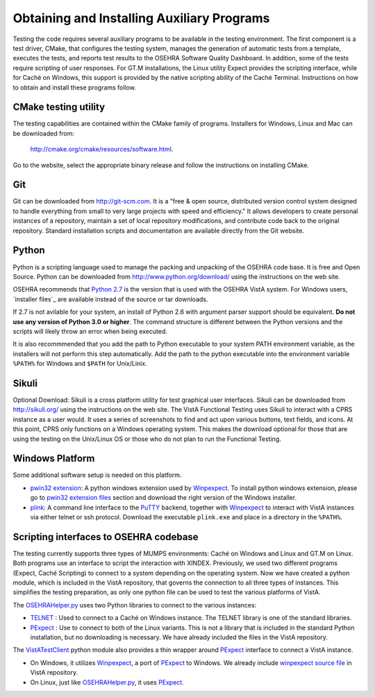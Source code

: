 ﻿Obtaining and Installing Auxiliary Programs
===========================================

.. role:: usertype
    :class: usertype

Testing the code requires several auxiliary programs to be available in the
testing environment.  The first component is a test driver, CMake, that
configures the testing system, manages the generation of automatic tests
from a template, executes the tests, and reports test results to the OSEHRA
Software Quality Dashboard. In addition, some of the tests require scripting
of user responses. For GT.M installations, the Linux utility Expect provides
the scripting interface, while for Caché on Windows, this support is provided
by the native scripting ability of the Caché Terminal.
Instructions on how to obtain and install these programs follow.

CMake testing utility
---------------------

The testing capabilities are contained within the CMake family of programs.
Installers for Windows, Linux and Mac can be downloaded from:

  http://cmake.org/cmake/resources/software.html.

Go to the website, select the appropriate binary release and follow the
instructions on installing CMake.

Git
---
Git can be downloaded from http://git-scm.com. It is a \"free & open source,
distributed version control system designed to handle everything from small to
very large projects with speed and efficiency.\" It allows developers to create
personal instances of a repository, maintain a set of local repository
modifications, and contribute code back to the original repository. Standard
installation scripts and documentation are available directly from the Git
website.

Python
------
Python is a scripting language used to manage the packing and unpacking of the
OSEHRA code base. It is free and Open Source. Python can be downloaded from
http://www.python.org/download/ using the instructions on the web site.

OSEHRA recommends that `Python 2.7`_ is the version that is used with the
OSEHRA VistA system. For Windows users, `installer files`_ are available
instead of the source or tar downloads.

If 2.7 is not avilable for your system, an install of Python 2.6 with argument
parser support should be equivalent.  **Do not use any version of Python 3.0 or
higher**.  The command structure is different between the Python versions and
the scripts will likely throw an error when being executed.

It is also recommmended that you add the path to Python executable to your
system PATH environment variable, as the installers will not perform this step
automatically.  Add the path to the python executable into the environment
variable ``%PATH%`` for Windows and ``$PATH`` for Unix/Linix.

Sikuli
-------
Optional Download:  Sikuli is a cross platform utility for test graphical user
interfaces. Sikuli can be downloaded from http://sikuli.org/ using the
instructions on the web site.  The VistA Functional Testing uses Sikuli to
interact with a CPRS instance as a user would.  It uses a series of screenshots
to find and act upon  various buttons, text fields, and icons.  At this point,
CPRS only functions on a Windows operating system.  This makes the download
optional for those that are using the testing on the Unix/Linux OS or those who
do not plan to run the Functional Testing.

Windows Platform
----------------

Some additional software setup is needed on this platform.

* `pwin32 extension`_: A python windows extension used by `Winpexpect`_.
  To install python windows extension, please go to `pwin32 extension files`_
  section and download the right version of the Windows installer.

* `plink`_: A command line interface to the `PuTTY`_ backend, together with
  `Winpexpect`_ to interact with VistA instances via either telnet or ssh
  protocol. Download the executable ``plink.exe`` and place in a directory
  in the ``%PATH%``.

Scripting interfaces to OSEHRA codebase
---------------------------------------

The testing currently supports three types of MUMPS environments: Caché on
Windows and Linux and GT.M on Linux.  Both programs use an interface to script
the interaction with XINDEX.  Previously, we used two different programs
(Expect, Caché Scripting) to connect to a system depending on the operating
system.  Now we have created a python module, which is included in the VistA
repository, that governs the connection to all three types of instances.
This simplifies the testing preparation, as only one python file can be used to
test the various platforms of VistA.

The OSEHRAHelper.py_ uses two Python libraries to connect to the various
instances:

* TELNET_ :  Used to connect to a Caché on Windows instance. The TELNET library
  is one of the standard libraries.

* PExpect_ :  Use to connect to both of the Linux variants.  This is not a
  library that is included in the standard Python installation, but no
  downloading is necessary.  We have already included the files in the VistA
  repository.

The `VistATestClient`_ python module also provides a thin wrapper around
PExpect_ interface to connect a VistA instance.

* On Windows, it utilizes `Winpexpect`_, a port of PExpect_ to Windows.
  We already include `winpexpect source file`_ in VistA repository.

* On Linux, just like OSEHRAHelper.py_, it uses PExpect_.

.. _TELNET: http://docs.python.org/2/library/telnetlib.html
.. _PExpect: http://www.noah.org/wiki/pexpect
.. _OSEHRAHelper.py:
   http://code.osehra.org/gitweb?p=VistA.git;a=blob;f=Python/vista/OSEHRAHelper.py
.. _`Python 2.7`: http://www.python.org/download/releases/2.7.5/
.. _`installer files': https://www.python.org/downloads/windows/
.. _`pwin32 extension`: http://sourceforge.net/projects/pywin32/
.. _`pwin32 extension files`: http://sourceforge.net/projects/pywin32/files/
.. _`plink`: http://www.chiark.greenend.org.uk/~sgtatham/putty/download.html
.. _`PuTTY`: http://www.chiark.greenend.org.uk/~sgtatham/putty/
.. _`VistATestClient`:
   http://code.osehra.org/gitweb?p=VistA.git;a=blob;f=Scripts/VistATestClient.py
.. _`Winpexpect`: https://bitbucket.org/geertj/winpexpect/wiki/Home
.. _`winpexpect source file`:
   http://code.osehra.org/gitweb?p=VistA.git;a=blob;f=Python/Pexpect/winpexpect.py
